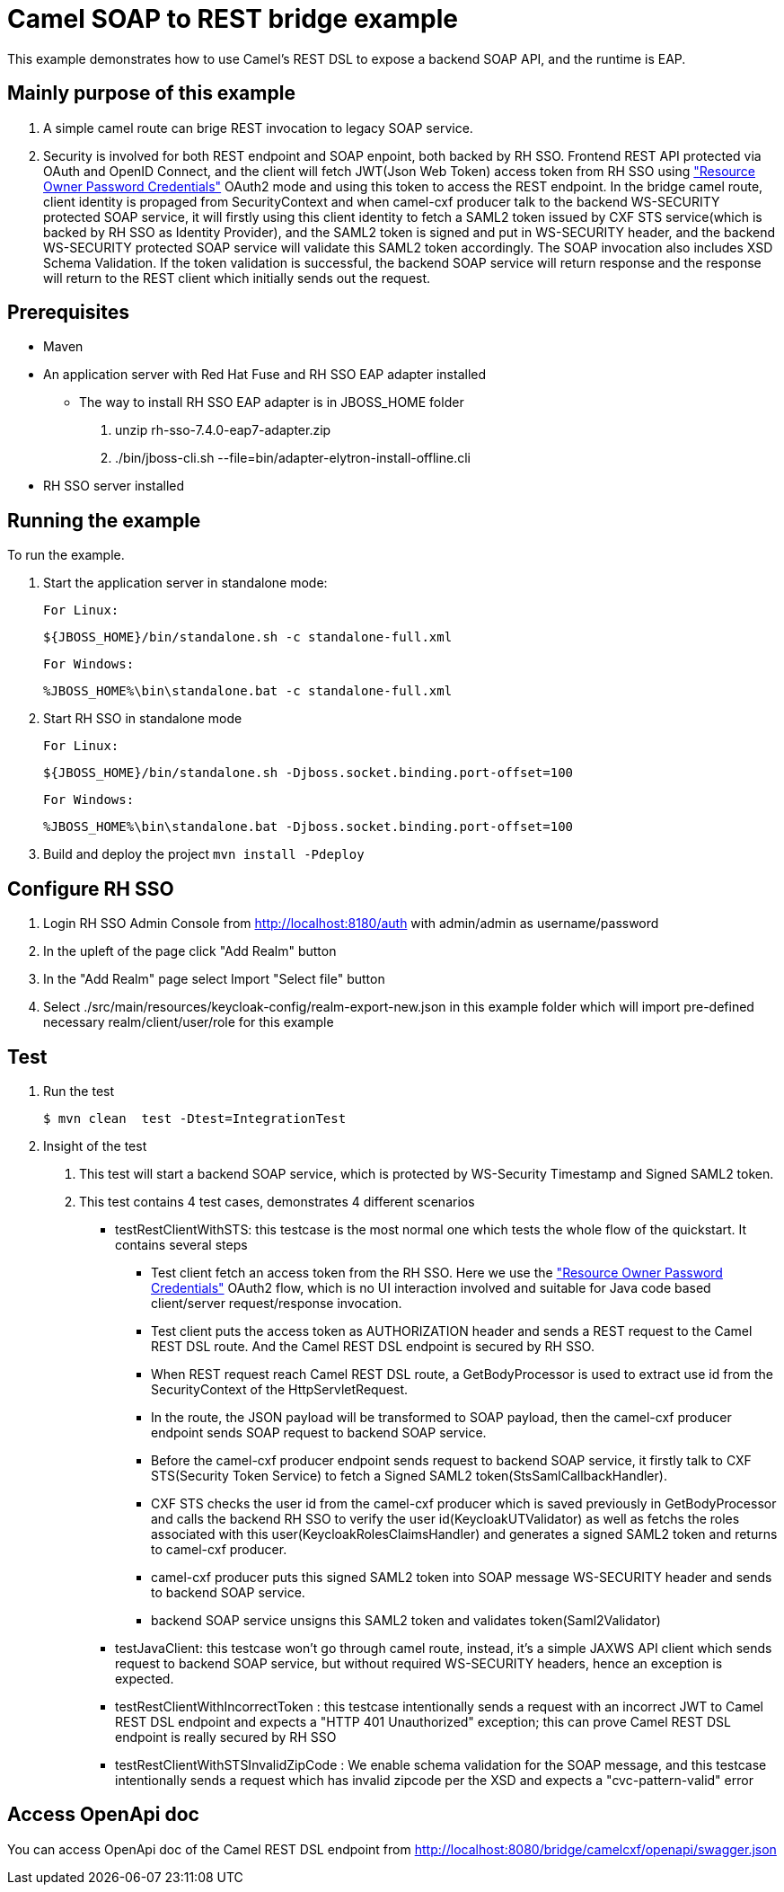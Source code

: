 = Camel SOAP to REST bridge example

This example demonstrates how to use Camel's REST DSL to expose a backend SOAP API, and the runtime is EAP.

Mainly purpose of this example
------------------------------

1. A simple camel route can brige REST invocation to legacy SOAP service.
2. Security is involved for both REST endpoint and SOAP enpoint, both backed by RH SSO. Frontend REST API protected via OAuth and OpenID Connect, and the client will fetch JWT(Json Web Token) access token from RH SSO using https://tools.ietf.org/html/rfc6749#section-4.3["Resource Owner Password Credentials"] OAuth2 mode and using this token to access the REST endpoint. In the bridge camel route, client identity is propaged from SecurityContext and when camel-cxf producer talk to the backend WS-SECURITY protected SOAP service, it will firstly using this client identity to fetch a SAML2 token issued by CXF STS service(which is backed by RH SSO as Identity Provider), and the SAML2 token is signed and put in WS-SECURITY header, and the backend WS-SECURITY protected SOAP service will validate this SAML2 token accordingly. The SOAP invocation also includes XSD Schema Validation. If the token validation is successful, the backend SOAP service will return response and the response will return to the REST client which initially sends out the request.


Prerequisites
-------------

* Maven
* An application server with Red Hat Fuse and RH SSO EAP adapter installed
    - The way to install RH SSO EAP adapter is in JBOSS_HOME folder
    1. unzip rh-sso-7.4.0-eap7-adapter.zip
    2. ./bin/jboss-cli.sh --file=bin/adapter-elytron-install-offline.cli
* RH SSO server installed

Running the example
-------------------

To run the example.

1. Start the application server in standalone mode:

    For Linux:

        ${JBOSS_HOME}/bin/standalone.sh -c standalone-full.xml

    For Windows:

        %JBOSS_HOME%\bin\standalone.bat -c standalone-full.xml
        
2. Start RH SSO in standalone mode
  
    For Linux:

        ${JBOSS_HOME}/bin/standalone.sh -Djboss.socket.binding.port-offset=100

    For Windows:

        %JBOSS_HOME%\bin\standalone.bat -Djboss.socket.binding.port-offset=100
        
3. Build and deploy the project `mvn install -Pdeploy`

Configure RH SSO
----------------
. Login RH SSO Admin Console from 
http://localhost:8180/auth with admin/admin as username/password
. In the upleft of the page click "Add Realm" button
. In the "Add Realm" page select Import "Select file" button
. Select ./src/main/resources/keycloak-config/realm-export-new.json in this example folder which will import pre-defined necessary realm/client/user/role for this example


Test
----
. Run the test
+
[source,bash,options="nowrap",subs="attributes+"]
----
$ mvn clean  test -Dtest=IntegrationTest
----

. Insight of the test
1. This test will start a backend SOAP service, which is protected by WS-Security Timestamp and Signed SAML2 token.
2. This test contains 4 test cases, demonstrates 4 different scenarios
   
   - testRestClientWithSTS: this testcase is the most normal one which tests the whole flow of the quickstart. It contains several steps
       * Test client fetch an access token from the RH SSO. Here we use the https://tools.ietf.org/html/rfc6749#section-4.3["Resource Owner Password Credentials"] OAuth2 flow, which is no UI interaction involved and suitable for Java code based client/server request/response invocation.
       * Test client puts the access token as AUTHORIZATION header and sends a REST request to the Camel REST DSL route. And the Camel REST DSL endpoint is secured by RH SSO.
       * When REST request reach Camel REST DSL route, a GetBodyProcessor is used to extract use id from the SecurityContext of the HttpServletRequest.
       * In the route, the JSON payload will be transformed to SOAP payload, then the camel-cxf producer endpoint sends SOAP request to backend SOAP service.
       * Before the camel-cxf producer endpoint sends request to backend SOAP service, it firstly talk to CXF STS(Security Token Service) to fetch a Signed SAML2 token(StsSamlCallbackHandler).
       * CXF STS checks the user id from the camel-cxf producer which is saved previously in GetBodyProcessor and calls the backend RH SSO to verify the user id(KeycloakUTValidator) as well as fetchs the roles associated with this user(KeycloakRolesClaimsHandler) and generates a signed SAML2 token and returns to camel-cxf producer.
       * camel-cxf producer puts this signed SAML2 token into SOAP message WS-SECURITY header and sends to backend SOAP service.
       * backend SOAP service unsigns this SAML2 token and validates token(Saml2Validator)
       
   - testJavaClient: this testcase won't go through camel route, instead, it's a simple JAXWS API client which sends request to backend SOAP service, but without required WS-SECURITY headers, hence an exception is expected.
   - testRestClientWithIncorrectToken : this testcase intentionally sends a request with an incorrect JWT to Camel REST DSL endpoint and expects a "HTTP 401 Unauthorized" exception; this can prove Camel REST DSL endpoint is really secured by RH SSO
   - testRestClientWithSTSInvalidZipCode : We enable schema validation for the SOAP message, and this testcase intentionally sends a request which has invalid zipcode per the XSD and expects a "cvc-pattern-valid" error
  

Access OpenApi doc
------------------
You can access OpenApi doc of the Camel REST DSL endpoint from
http://localhost:8080/bridge/camelcxf/openapi/swagger.json



